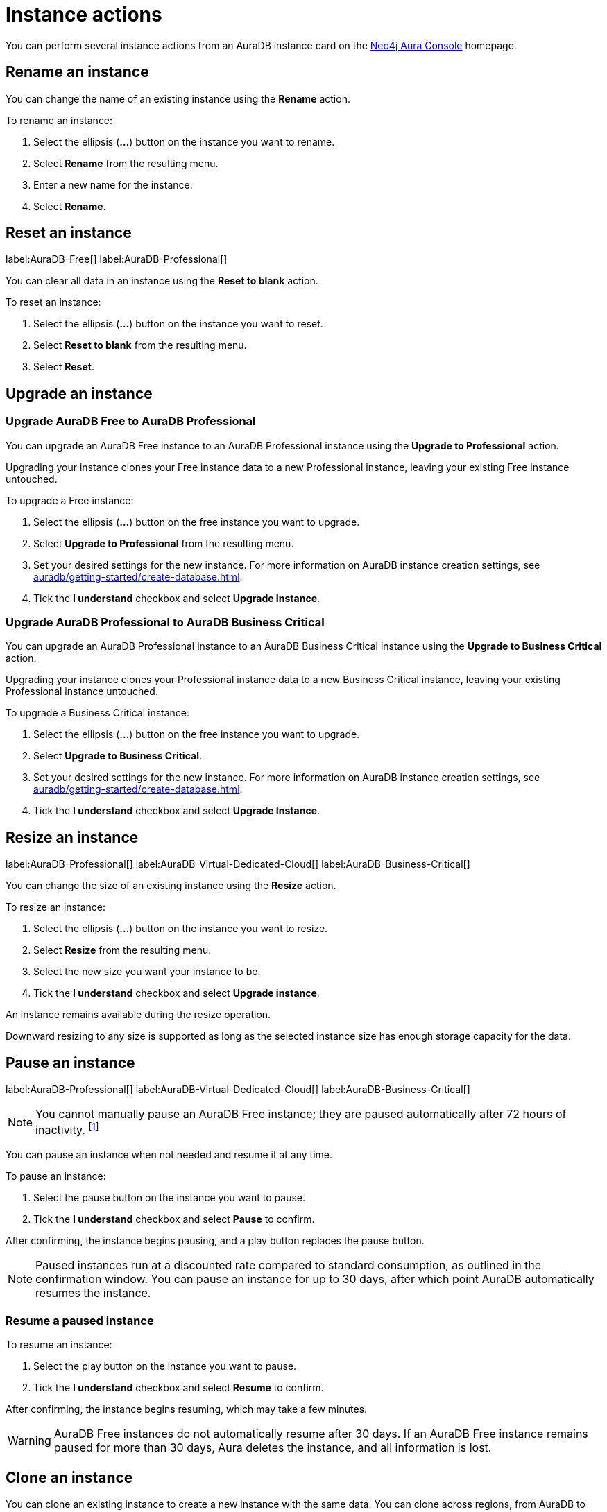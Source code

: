 [[aura-db-actions]]
= Instance actions
:description: This page describes the following instance actions - rename, resest, upgrade, resize, pause, resume, clone to a new database, clone to an existing database, or delete and instance.
:page-aliases: managing-instances/instance-actions.adoc

You can perform several instance actions from an AuraDB instance card on the https://console.neo4j.io/?product=aura-db[Neo4j Aura Console] homepage.

== Rename an instance

You can change the name of an existing instance using the *Rename* action.

To rename an instance:

. Select the ellipsis (*...*) button on the instance you want to rename.
. Select *Rename* from the resulting menu.
. Enter a new name for the instance.
. Select *Rename*.

== Reset an instance

label:AuraDB-Free[]
label:AuraDB-Professional[]

You can clear all data in an instance using the *Reset to blank* action.

To reset an instance:

. Select the ellipsis (*...*) button on the instance you want to reset.
. Select *Reset to blank* from the resulting menu.
. Select *Reset*.

== Upgrade an instance

=== Upgrade AuraDB Free to AuraDB Professional

You can upgrade an AuraDB Free instance to an AuraDB Professional instance using the *Upgrade to Professional* action.

Upgrading your instance clones your Free instance data to a new Professional instance, leaving your existing Free instance untouched.

To upgrade a Free instance:

. Select the ellipsis (*...*) button on the free instance you want to upgrade.
. Select *Upgrade to Professional* from the resulting menu.
. Set your desired settings for the new instance.
For more information on AuraDB instance creation settings, see xref:auradb/getting-started/create-database.adoc[].
. Tick the *I understand* checkbox and select *Upgrade Instance*.

=== Upgrade AuraDB Professional to AuraDB Business Critical

You can upgrade an AuraDB Professional instance to an AuraDB Business Critical instance using the *Upgrade to Business Critical* action.

Upgrading your instance clones your Professional instance data to a new Business Critical instance, leaving your existing Professional instance untouched.

To upgrade a Business Critical instance:

. Select the ellipsis (*...*) button on the free instance you want to upgrade.
. Select *Upgrade to Business Critical*.
. Set your desired settings for the new instance.
For more information on AuraDB instance creation settings, see xref:auradb/getting-started/create-database.adoc[].
. Tick the *I understand* checkbox and select *Upgrade Instance*.

== Resize an instance

label:AuraDB-Professional[]
label:AuraDB-Virtual-Dedicated-Cloud[]
label:AuraDB-Business-Critical[]

You can change the size of an existing instance using the *Resize* action.

To resize an instance:

. Select the ellipsis (*...*) button on the instance you want to resize.
. Select *Resize* from the resulting menu.
. Select the new size you want your instance to be.
. Tick the *I understand* checkbox and select *Upgrade instance*.

An instance remains available during the resize operation.

Downward resizing to any size is supported as long as the selected instance size has enough storage capacity for the data.

== Pause an instance

label:AuraDB-Professional[]
label:AuraDB-Virtual-Dedicated-Cloud[]
label:AuraDB-Business-Critical[]

[NOTE]
====
You cannot manually pause an AuraDB Free instance; they are paused automatically after 72 hours of inactivity. footnote:[Inactivity is when you perform no queries on the instance.]
====

You can pause an instance when not needed and resume it at any time.

To pause an instance:

. Select the pause button on the instance you want to pause.
. Tick the *I understand* checkbox and select *Pause* to confirm.

After confirming, the instance begins pausing, and a play button replaces the pause button.

[NOTE]
====
Paused instances run at a discounted rate compared to standard consumption, as outlined in the confirmation window.
You can pause an instance for up to 30 days, after which point AuraDB automatically resumes the instance.
====

=== Resume a paused instance

To resume an instance:

. Select the play button on the instance you want to pause.
. Tick the *I understand* checkbox and select *Resume* to confirm.

After confirming, the instance begins resuming, which may take a few minutes.

[WARNING]
====
AuraDB Free instances do not automatically resume after 30 days. If an AuraDB Free instance remains paused for more than 30 days, Aura deletes the instance, and all information is lost.
====

== Clone an instance

You can clone an existing instance to create a new instance with the same data.
You can clone across regions, from AuraDB to AuraDS and vice versa, and from Neo4j version 4 to Neo4j version 5.

There are four options to clone an instance:

* Clone to a new AuraDB instance
* Clone to an existing AuraDB instance
* Clone to a new AuraDS database
* Clone to an existing AuraDS database

You can access all the cloning options from the ellipsis (*...*) button on the AuraDB instance.

[NOTE]
====
You cannot clone from a Neo4j version 5 instance to a Neo4j version 4 instance.
====

=== Clone to a new AuraDB instance

. Select the ellipsis (*...*) button on the instance you want to clone.
. Select *Clone To New* and then *AuraDB Professional/Business Critical/Virtual Dedicated Cloud* from the contextual menu.
. Set your desired settings for the new database.
For more information on AuraDB database creation, see xref:auradb/getting-started/create-database.adoc[].
. Check the *I understand* box and select *Clone Database*.
+
[WARNING]
====
Make sure that the username and password are stored safely before continuing.
Credentials cannot be recovered afterwards.
====

=== Clone to an existing AuraDB instance

When you clone an instance to an existing instance, the database connection URI stays the same, but the data is replaced with the data from the cloned instance.

[WARNING]
====
Cloning into an existing instance will replace all existing data.
If you want to keep the current data, take a snapshot and export it.
====

. Select the ellipsis (*...*) button on the instance you want to clone.
. Select *Clone To Existing* and then *AuraDB* from the contextual menu.
. If necessary, change the database name.
. Select the existing AuraDB database to clone to from the dropdown menu.
+
[NOTE]
====
Existing instances that are not large enough to clone into will not be available for selection.
In the dropdown menu, they will be grayed out and have the string `(Instance is not large enough to clone into)` appended to their name.
====
+
. Check the *I understand* box and select *Clone*.

=== Clone to a new AuraDS instance

. Select the ellipsis (*...*) button on the instance you want to clone.
. Select *Clone To New* and then *AuraDS* from the contextual menu.
. Set the desired name for the new instance.
. Check the *I understand* box and select *Clone Instance*.
+
[WARNING]
====
Make sure that the username and password are stored safely before continuing.
Credentials cannot be recovered afterwards.
====

=== Clone to an existing AuraDS instance

When you clone an instance to an existing instance, the database connection URI stays the same, but the data is replaced with the data from the cloned instance.

[WARNING]
====
Cloning into an existing instance will replace all existing data.
If you want to keep the current data, take a snapshot and export it.
====

. Select the ellipsis (*...*) button on the instance you want to clone.
. Select *Clone To Existing* and then *AuraDS* from the contextual menu.
. If necessary, change the instance name.
. Select the existing AuraDS instance to clone to from the dropdown menu.
+
[NOTE]
====
Existing instances that are not large enough to clone into will not be available for selection.
In the dropdown menu, they are grayed out and have the string `(Instance is not large enough to clone into)` appended to their name.
====
+
. Tick the *I understand* checkbox and select *Clone*.


== Delete an instance

You can delete an instance if you no longer want to be billed for it.

To delete an instance:

. Select the red trashcan icon on the instance you want to delete.
. Type the exact name of the instance (as instructed) to confirm your decision, and select *Destroy*.

[WARNING]
====
There is no way to recover data from a deleted AuraDB instance.
====
